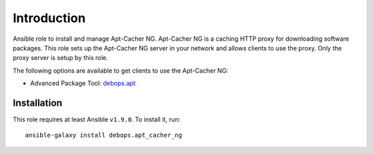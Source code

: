 Introduction
============

Ansible role to install and manage Apt-Cacher NG.
Apt-Cacher NG is a caching HTTP proxy for downloading software packages.  This
role sets up the Apt-Cacher NG server in your network and allows clients to use
the proxy.  Only the proxy server is setup by this role.

The following options are available to get clients to use the Apt-Cacher NG:

* Advanced Package Tool: `debops.apt`_

.. _`debops.apt`: https://github.com/debops/ansible-apt

Installation
~~~~~~~~~~~~

This role requires at least Ansible ``v1.9.0``. To install it, run::

    ansible-galaxy install debops.apt_cacher_ng

..
 Local Variables:
 mode: rst
 ispell-local-dictionary: "american"
 End:
